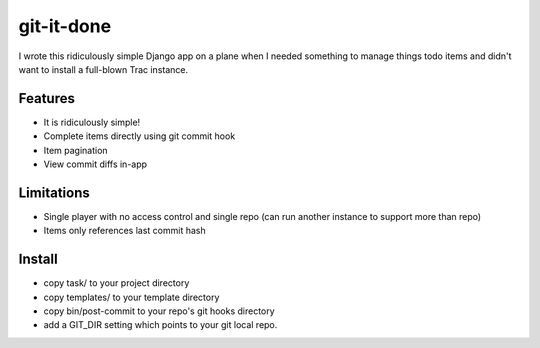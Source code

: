 ===========
git-it-done
===========

I wrote this ridiculously simple Django app on a plane when I needed something to manage things todo items and didn't want to install a full-blown Trac instance.

Features
--------

* It is ridiculously simple!
* Complete items directly using git commit hook
* Item pagination
* View commit diffs in-app

Limitations
-----------

* Single player with no access control and single repo (can run another instance to support more than repo)
* Items only references last commit hash

Install
-------

* copy task/ to your project directory
* copy templates/ to your template directory
* copy bin/post-commit to your repo's git hooks directory
* add a GIT_DIR setting which points to your git local repo.
